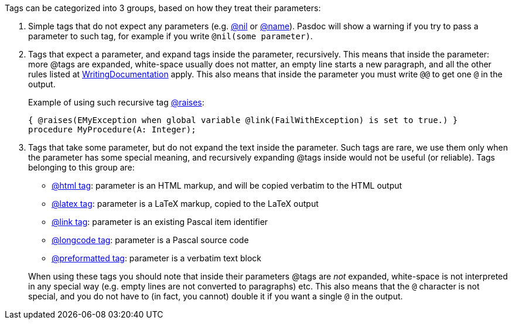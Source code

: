 Tags can be categorized into 3 groups, based on how they treat their
parameters:

1. Simple tags that do not expect any parameters (e.g. link:TrueFalseNilTag[@nil] or link:InheritedClassnameNameTag[@name]). Pasdoc will show a warning if you try to pass a parameter to such tag, for example if you write `@nil(some parameter)`.

2. Tags that expect a parameter, and expand tags inside the parameter, recursively. This means that inside the parameter: more @tags are expanded, white-space usually does not matter, an empty line starts a new paragraph, and all the other rules listed at link:WritingDocumentation[WritingDocumentation] apply. This also means that inside the parameter you must write `@@` to get one `@` in the output.
+
Example of using such recursive tag link:ParamReturnsRaisesTag[@raises]:
+
[source,pascal]
----
{ @raises(EMyException when global variable @link(FailWithException) is set to true.) }
procedure MyProcedure(A: Integer);
----

3. Tags that take some parameter, but do not expand the text inside the parameter. Such tags are rare, we use them only when the parameter has some special meaning, and recursively expanding @tags inside would not be useful (or reliable). Tags belonging to this group are:
+
--
** link:HtmlTag[@html tag]: parameter is an HTML markup, and will be copied verbatim to the HTML output
** link:LatexTag[@latex tag]: parameter is a LaTeX markup, copied to the LaTeX output
** link:LinkTag[@link tag]: parameter is an existing Pascal item identifier
** link:LongcodeTag[@longcode tag]: parameter is a Pascal source code
** link:PreformattedTag[@preformatted tag]: parameter is a verbatim text block
--
+
When using these tags you should note that inside their parameters @tags are _not_ expanded, white-space is not interpreted in any special way (e.g. empty lines are not converted to paragraphs) etc. This also means that the `@` character is not special, and you do not have to (in fact, you cannot) double it if you want a single `@` in the output.
